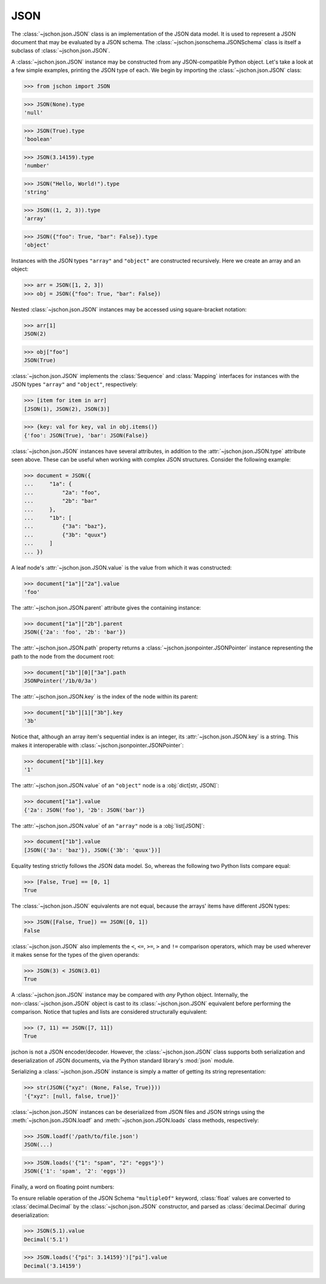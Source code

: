 JSON
====
The :class:`~jschon.json.JSON` class is an implementation of the JSON data model.
It is used to represent a JSON document that may be evaluated by a JSON schema.
The :class:`~jschon.jsonschema.JSONSchema` class is itself a subclass of
:class:`~jschon.json.JSON`.

A :class:`~jschon.json.JSON` instance may be constructed from any JSON-compatible
Python object. Let's take a look at a few simple examples, printing the JSON type
of each. We begin by importing the :class:`~jschon.json.JSON` class:

>>> from jschon import JSON

>>> JSON(None).type
'null'

>>> JSON(True).type
'boolean'

>>> JSON(3.14159).type
'number'

>>> JSON("Hello, World!").type
'string'

>>> JSON((1, 2, 3)).type
'array'

>>> JSON({"foo": True, "bar": False}).type
'object'

Instances with the JSON types ``"array"`` and ``"object"`` are constructed
recursively. Here we create an array and an object:

>>> arr = JSON([1, 2, 3])
>>> obj = JSON({"foo": True, "bar": False})

Nested :class:`~jschon.json.JSON` instances may be accessed using square-bracket
notation:

>>> arr[1]
JSON(2)

>>> obj["foo"]
JSON(True)

:class:`~jschon.json.JSON` implements the :class:`Sequence` and :class:`Mapping`
interfaces for instances with the JSON types ``"array"`` and ``"object"``, respectively:

>>> [item for item in arr]
[JSON(1), JSON(2), JSON(3)]

>>> {key: val for key, val in obj.items()}
{'foo': JSON(True), 'bar': JSON(False)}

:class:`~jschon.json.JSON` instances have several attributes, in addition to the
:attr:`~jschon.json.JSON.type` attribute seen above. These can be useful when
working with complex JSON structures. Consider the following example:

>>> document = JSON({
...     "1a": {
...         "2a": "foo",
...         "2b": "bar"
...     },
...     "1b": [
...         {"3a": "baz"},
...         {"3b": "quux"}
...     ]
... })

A leaf node's :attr:`~jschon.json.JSON.value` is the value from which it was constructed:

>>> document["1a"]["2a"].value
'foo'

The :attr:`~jschon.json.JSON.parent` attribute gives the containing instance:

>>> document["1a"]["2b"].parent
JSON({'2a': 'foo', '2b': 'bar'})

The :attr:`~jschon.json.JSON.path` property returns a :class:`~jschon.jsonpointer.JSONPointer`
instance representing the path to the node from the document root:

>>> document["1b"][0]["3a"].path
JSONPointer('/1b/0/3a')

The :attr:`~jschon.json.JSON.key` is the index of the node within its parent:

>>> document["1b"][1]["3b"].key
'3b'

Notice that, although an array item's sequential index is an integer, its
:attr:`~jschon.json.JSON.key` is a string. This makes it interoperable with
:class:`~jschon.jsonpointer.JSONPointer`:

>>> document["1b"][1].key
'1'

The :attr:`~jschon.json.JSON.value` of an ``"object"`` node is a :obj:`dict[str, JSON]`:

>>> document["1a"].value
{'2a': JSON('foo'), '2b': JSON('bar')}

The :attr:`~jschon.json.JSON.value` of an ``"array"`` node is a :obj:`list[JSON]`:

>>> document["1b"].value
[JSON({'3a': 'baz'}), JSON({'3b': 'quux'})]

Equality testing strictly follows the JSON data model. So, whereas the
following two Python lists compare equal:

>>> [False, True] == [0, 1]
True

The :class:`~jschon.json.JSON` equivalents are not equal, because the arrays'
items have different JSON types:

>>> JSON([False, True]) == JSON([0, 1])
False

:class:`~jschon.json.JSON` also implements the ``<``, ``<=``, ``>=``, ``>`` and
``!=`` comparison operators, which may be used wherever it makes sense for the
types of the given operands:

>>> JSON(3) < JSON(3.01)
True

A :class:`~jschon.json.JSON` instance may be compared with *any* Python object.
Internally, the non-:class:`~jschon.json.JSON` object is cast to its :class:`~jschon.json.JSON`
equivalent before performing the comparison. Notice that tuples and lists are
considered structurally equivalent:

>>> (7, 11) == JSON([7, 11])
True

jschon is not a JSON encoder/decoder. However, the :class:`~jschon.json.JSON`
class supports both serialization and deserialization of JSON documents, via the
Python standard library's :mod:`json` module.

Serializing a :class:`~jschon.json.JSON` instance is simply a matter of getting
its string representation:

>>> str(JSON({"xyz": (None, False, True)}))
'{"xyz": [null, false, true]}'

:class:`~jschon.json.JSON` instances can be deserialized from JSON files and JSON
strings using the :meth:`~jschon.json.JSON.loadf` and :meth:`~jschon.json.JSON.loads`
class methods, respectively:

>>> JSON.loadf('/path/to/file.json')
JSON(...)

>>> JSON.loads('{"1": "spam", "2": "eggs"}')
JSON({'1': 'spam', '2': 'eggs'})

Finally, a word on floating point numbers:

To ensure reliable operation of the JSON Schema ``"multipleOf"`` keyword, :class:`float`
values are converted to :class:`decimal.Decimal` by the :class:`~jschon.json.JSON`
constructor, and parsed as :class:`decimal.Decimal` during deserialization:

>>> JSON(5.1).value
Decimal('5.1')

>>> JSON.loads('{"pi": 3.14159}')["pi"].value
Decimal('3.14159')
